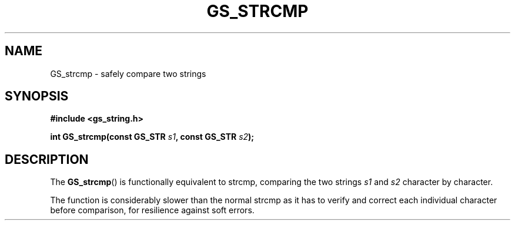 .TH GS_STRCMP 3  "" "" "GammaSafe Library Manual"
.SH NAME
GS_strcmp \- safely compare two strings
.SH SYNOPSIS
.nf 
.B #include <gs_string.h>
.PP
.BI "int GS_strcmp(const GS_STR " s1 ", const GS_STR " s2 );
.fi
.SH DESCRIPTION
The
.BR GS_strcmp ()
is functionally equivalent to strcmp, comparing the two strings
.I s1
and
.IR s2
character by character.
.PP
The function is considerably slower than the normal strcmp as it has to verify and correct each individual character before comparison, for resilience against soft errors.
